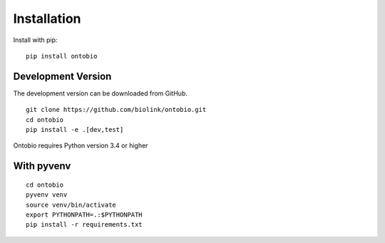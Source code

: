 .. _installation:

Installation
============

Install with pip:

::

    pip install ontobio

Development Version
-------------------

The development version can be downloaded from GitHub.

::

    git clone https://github.com/biolink/ontobio.git
    cd ontobio
    pip install -e .[dev,test]

Ontobio requires Python version 3.4 or higher

With pyvenv
-----------

::

    cd ontobio
    pyvenv venv
    source venv/bin/activate
    export PYTHONPATH=.:$PYTHONPATH
    pip install -r requirements.txt


